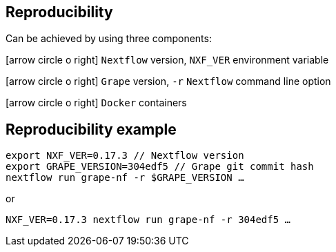 == Reproducibility

Can be achieved by using three components:

icon:arrow-circle-o-right[role="crg",float="left"] `Nextflow` version, [crg]#`NXF_VER`# environment variable +

icon:arrow-circle-o-right[role="crg",float="left"] `Grape` version, [crg]#`-r`# `Nextflow` command line option +

icon:arrow-circle-o-right[role="crg",float="left"] `Docker` containers


== Reproducibility example

[source,language="bash", subs="+replacements"]
----
export NXF_VER=0.17.3 // Nextflow version
export GRAPE_VERSION=304edf5 // Grape git commit hash
nextflow run grape-nf -r $GRAPE_VERSION ...
----

or

[source,language="bash", subs="+replacements"]
----
NXF_VER=0.17.3 nextflow run grape-nf -r 304edf5 ...
----
